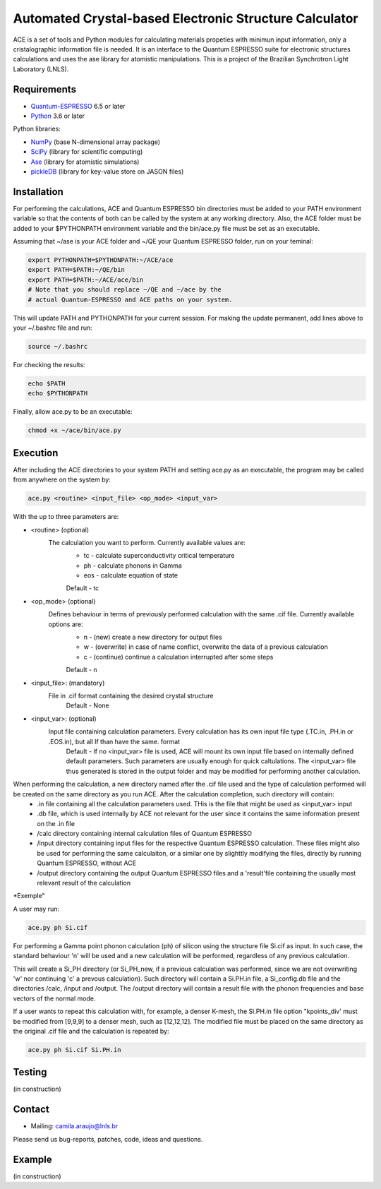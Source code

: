 Automated Crystal-based Electronic Structure Calculator
=======================================================

ACE is a set of tools and Python modules for calculating materials 
propeties with minimun input information, only a cristalographic
information file is needed. It is an interface to the Quantum ESPRESSO suite
for electronic structures calculations and uses the ase library for atomistic
manipulations. This is a project of the Brazilian Synchrotron Light Laboratory (LNLS).

Requirements
------------

* Quantum-ESPRESSO_ 6.5 or later
* Python_ 3.6 or later

Python libraries:

* NumPy_ (base N-dimensional array package)
* SciPy_ (library for scientific computing)
* Ase_ (library for atomistic simulations)
* pickleDB_ (library for key-value store on JASON files)

Installation
------------

For performing the calculations, ACE and Quantum ESPRESSO bin directories must
be added to your PATH environment variable so that the contents of both can be
called by the system at any working directory. Also, the ACE folder must be
added to your $PYTHONPATH environment variable and the bin/ace.py file must be
set as an executable.

Assuming that ~/ase is your ACE folder and ~/QE your Quantum ESPRESSO folder, run on your teminal:

.. code-block:: shell

    export PYTHONPATH=$PYTHONPATH:~/ACE/ace
    export PATH=$PATH:~/QE/bin
    export PATH=$PATH:~/ACE/ace/bin
    # Note that you should replace ~/QE and ~/ace by the
    # actual Quantum-ESPRESSO and ACE paths on your system.
    
This will update PATH and PYTHONPATH for your current session. For making the update permanent, add lines above to your ~/.bashrc file and run:

.. code-block:: shell

    source ~/.bashrc

For checking the results:

.. code-block:: shell

    echo $PATH
    echo $PYTHONPATH

Finally, allow ace.py to be an executable:

.. code-block:: shell

    chmod +x ~/ace/bin/ace.py

Execution
------------

After including the ACE directories to your system PATH and setting ace.py as an executable, the program may be called from anywhere on the system by:

.. code-block::

    ace.py <routine> <input_file> <op_mode> <input_var>
    
With the up to three parameters are:

- <routine> (optional)
    The calculation you want to perform. Currently available values are:
        - tc - calculate superconductivity critical temperature
        - ph - calculate phonons in Gamma
        - eos - calculate equation of state
        Default - tc
    
- <op_mode> (optional)
    Defines behaviour in terms of previously performed calculation with the same .cif file. Currently available options are:
        - n - (new) create a new directory for output files
        - w - (overwrite) in case of name conflict, overwrite the data of a previous calculation
        - c - (continue) continue a calculation interrupted after some steps  
        Default - n
        
- <input_file>: (mandatory)
    File in .cif format containing the desired crystal structure
        Default - None

- <input_var>: (optional)  
    Input file containing calculation parameters. Every calculation has its own input file type (.TC.in, .PH.in or .EOS.in), but all lf than have the same. format
        Default - If no <input_var> file is used, ACE will mount its own input file based on internally defined default parameters. Such parameters are usually enough for quick caltulations. The <input_var> file thus generated is stored in the output folder and may be modified for performing another calculation.
        
When performing the calculation, a new directory named after the .cif file used and the type of calculation performed will be created on the same directory as you run ACE. After the calculation completion, such directory will contain:
    - .in file containing all the calculation parameters used. THis is the file that might be used as <input_var> input
    - .db file, which is used internally by ACE not relevant for the user since it contains the same information present on the .in file
    - /calc directory containing internal calculation files of Quantum ESPRESSO
    - /input directory containing input files for the respective Quantum ESPRESSO calculation. These files might also be used for performing the same calculaiton, or a similar one by slighttly modifying the files, directly by running Quantum ESPRESSO, without ACE
    - /output directory containing the output Quantum ESPRESSO files and a 'result'file containing the usually most relevant result of the calculation
    
*Exemple"

A user may run:

.. code-block::

    ace.py ph Si.cif
    
For performing a Gamma point phonon calculation (ph) of silicon using the structure file Si.cif as input. In such case, the standard behaviour 'n' will be used and a new calculation will be performed, regardless of any previous calculation.

This will create a Si_PH directory (or Si_PH_new, if a previous calculation was performed, since we are not overwriting 'w' nor continuing 'c' a prevous calculation). Such directory will contain a Si.PH.in file, a Si_config.db file and the directories /calc, /input and /output. The /output directory will contain a result file with the phonon frequencies and base vectors of the normal mode.

If a user wants to repeat this calculation with, for example, a denser K-mesh, the Si.PH.in file option "kpoints_div' must be modified from [9,9,9] to a denser mesh, such as [12,12,12]. The modified file must be placed on the same directory as the original .cif file and the calculation is repeated by:

.. code-block::

    ace.py ph Si.cif Si.PH.in


Testing
-------
(in construction)

Contact
-------

* Mailing: camila.araujo@lnls.br

Please send us bug-reports, patches, code, ideas and questions.

Example
-------
(in construction)

.. _Python: http://www.python.org/
.. _NumPy: http://docs.scipy.org/doc/numpy/reference/
.. _SciPy: http://docs.scipy.org/doc/scipy/reference/
.. _Ase: https://wiki.fysik.dtu.dk/ase/
.. _pickleDB: https://pythonhosted.org/pickleDB/
.. _Quantum-ESPRESSO: https://www.quantum-espresso.org/
